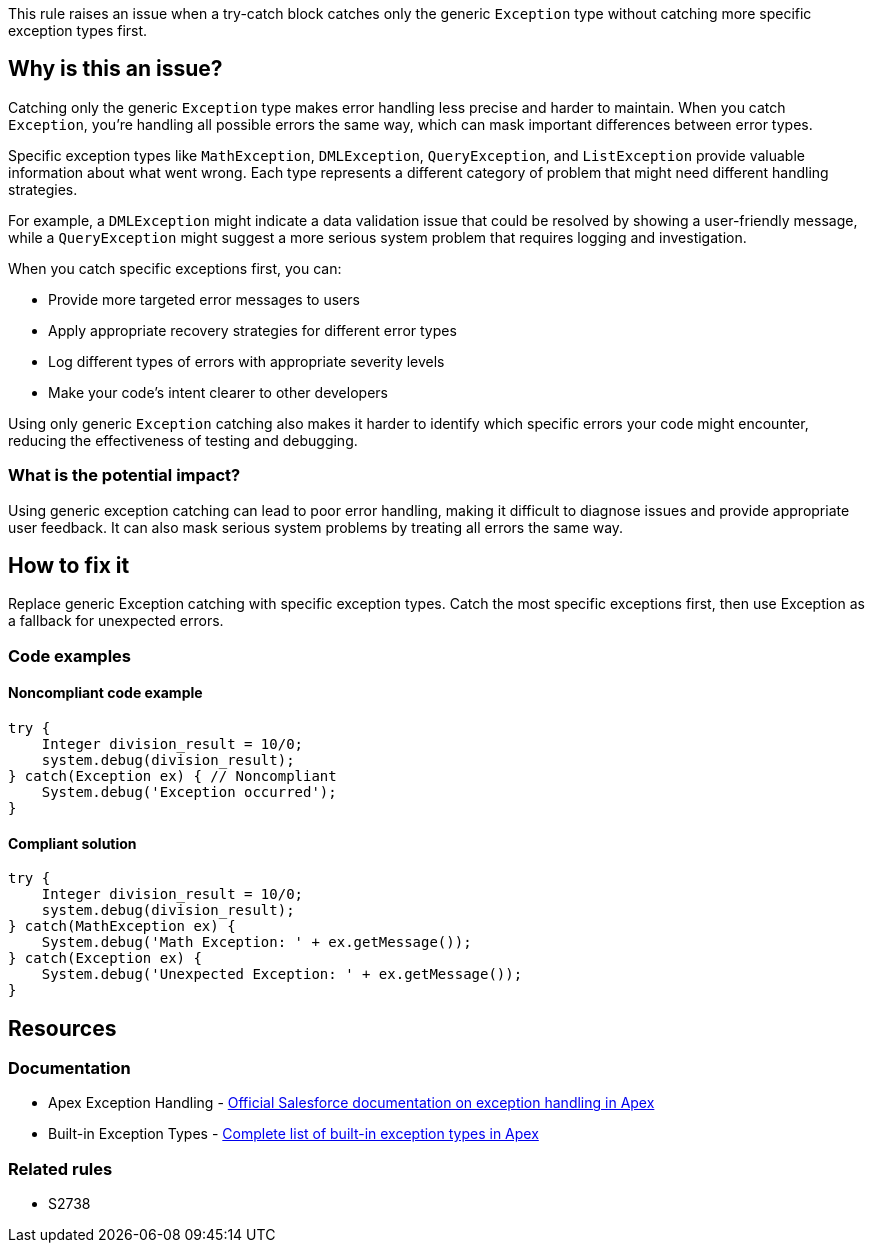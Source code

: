 This rule raises an issue when a try-catch block catches only the generic ``++Exception++`` type without catching more specific exception types first.

== Why is this an issue?

Catching only the generic ``++Exception++`` type makes error handling less precise and harder to maintain. When you catch ``++Exception++``, you're handling all possible errors the same way, which can mask important differences between error types.

Specific exception types like ``++MathException++``, ``++DMLException++``, ``++QueryException++``, and `ListException` provide valuable information about what went wrong. Each type represents a different category of problem that might need different handling strategies.

For example, a ``++DMLException++`` might indicate a data validation issue that could be resolved by showing a user-friendly message, while a ``++QueryException++`` might suggest a more serious system problem that requires logging and investigation.

When you catch specific exceptions first, you can:

* Provide more targeted error messages to users
* Apply appropriate recovery strategies for different error types
* Log different types of errors with appropriate severity levels
* Make your code's intent clearer to other developers

Using only generic ``++Exception++`` catching also makes it harder to identify which specific errors your code might encounter, reducing the effectiveness of testing and debugging.

=== What is the potential impact?

Using generic exception catching can lead to poor error handling, making it difficult to diagnose issues and provide appropriate user feedback. It can also mask serious system problems by treating all errors the same way.

== How to fix it

Replace generic Exception catching with specific exception types. Catch the most specific exceptions first, then use Exception as a fallback for unexpected errors.

=== Code examples

==== Noncompliant code example

[source,apex,diff-id=1,diff-type=noncompliant]
----
try {
    Integer division_result = 10/0;
    system.debug(division_result);
} catch(Exception ex) { // Noncompliant
    System.debug('Exception occurred');
}
----

==== Compliant solution

[source,apex,diff-id=1,diff-type=compliant]
----
try {
    Integer division_result = 10/0;
    system.debug(division_result);
} catch(MathException ex) {
    System.debug('Math Exception: ' + ex.getMessage());
} catch(Exception ex) {
    System.debug('Unexpected Exception: ' + ex.getMessage());
}
----

== Resources

=== Documentation

 * Apex Exception Handling - https://developer.salesforce.com/docs/atlas.en-us.apexcode.meta/apexcode/apex_exception_definition.htm[Official Salesforce documentation on exception handling in Apex]

 * Built-in Exception Types - https://developer.salesforce.com/docs/atlas.en-us.apexcode.meta/apexcode/apex_classes_exception_methods.htm[Complete list of built-in exception types in Apex]

=== Related rules

 * S2738
